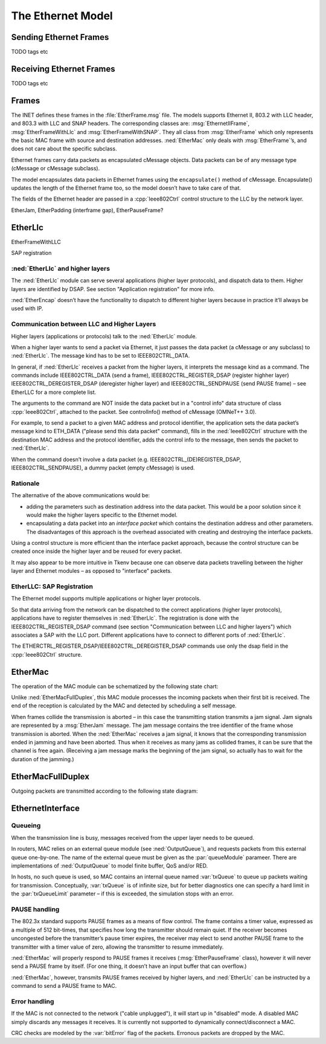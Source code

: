 .. _dev:cha:ethernet:

The Ethernet Model
==================

Sending Ethernet Frames
-----------------------

TODO tags etc

Receiving Ethernet Frames
-------------------------

TODO tags etc

Frames
------

The INET defines these frames in the :file:`EtherFrame.msg` file.
The models supports Ethernet II, 803.2 with LLC header, and 803.3 with
LLC and SNAP headers. The corresponding classes are:
:msg:`EthernetIIFrame`, :msg:`EtherFrameWithLlc` and
:msg:`EtherFrameWithSNAP`. They all class from :msg:`EtherFrame` which
only represents the basic MAC frame with source and destination
addresses. :ned:`EtherMac` only deals with :msg:`EtherFrame`’s, and does
not care about the specific subclass.

Ethernet frames carry data packets as encapsulated cMessage objects.
Data packets can be of any message type (cMessage or cMessage subclass).

The model encapsulates data packets in Ethernet frames using the
``encapsulate()`` method of cMessage. Encapsulate() updates the
length of the Ethernet frame too, so the model doesn’t have to take care
of that.

The fields of the Ethernet header are passed in a :cpp:`Ieee802Ctrl`
control structure to the LLC by the network layer.

EtherJam, EtherPadding (interframe gap), EtherPauseFrame?

EtherLlc
--------

EtherFrameWithLLC

SAP registration

:ned:`EtherLlc` and higher layers
~~~~~~~~~~~~~~~~~~~~~~~~~~~~~~~~~

The :ned:`EtherLlc` module can serve several applications (higher layer
protocols), and dispatch data to them. Higher layers are identified by
DSAP. See section "Application registration" for more info.

:ned:`EtherEncap` doesn’t have the functionality to dispatch to
different higher layers because in practice it’ll always be used with
IP.

Communication between LLC and Higher Layers
~~~~~~~~~~~~~~~~~~~~~~~~~~~~~~~~~~~~~~~~~~~

Higher layers (applications or protocols) talk to the :ned:`EtherLlc`
module.

When a higher layer wants to send a packet via Ethernet, it just passes
the data packet (a cMessage or any subclass) to :ned:`EtherLlc`. The
message kind has to be set to IEEE802CTRL_DATA.

In general, if :ned:`EtherLlc` receives a packet from the higher layers,
it interprets the message kind as a command. The commands include
IEEE802CTRL_DATA (send a frame), IEEE802CTRL_REGISTER_DSAP (register
highher layer) IEEE802CTRL_DEREGISTER_DSAP (deregister higher layer) and
IEEE802CTRL_SENDPAUSE (send PAUSE frame) – see EtherLLC for a more
complete list.

The arguments to the command are NOT inside the data packet but in a
"control info" data structure of class :cpp:`Ieee802Ctrl`, attached to
the packet. See controlInfo() method of cMessage (OMNeT++ 3.0).

For example, to send a packet to a given MAC address and protocol
identifier, the application sets the data packet’s message kind to
ETH_DATA ("please send this data packet" command), fills in the
:ned:`Ieee802Ctrl` structure with the destination MAC address and the
protocol identifier, adds the control info to the message, then sends
the packet to :ned:`EtherLlc`.

When the command doesn’t involve a data packet (e.g.
IEEE802CTRL_(DE)REGISTER_DSAP, IEEE802CTRL_SENDPAUSE), a dummy packet
(empty cMessage) is used.

Rationale
~~~~~~~~~

The alternative of the above communications would be:

-  adding the parameters such as destination address into the data
   packet. This would be a poor solution since it would make the higher
   layers specific to the Ethernet model.

-  encapsulating a data packet into an *interface packet* which contains
   the destination address and other parameters. The disadvantages of
   this approach is the overhead associated with creating and destroying
   the interface packets.

Using a control structure is more efficient than the interface packet
approach, because the control structure can be created once inside the
higher layer and be reused for every packet.

It may also appear to be more intuitive in Tkenv because one can observe
data packets travelling between the higher layer and Ethernet modules –
as opposed to "interface" packets.

EtherLLC: SAP Registration
~~~~~~~~~~~~~~~~~~~~~~~~~~

The Ethernet model supports multiple applications or higher layer
protocols.

So that data arriving from the network can be dispatched to the correct
applications (higher layer protocols), applications have to register
themselves in :ned:`EtherLlc`. The registration is done with the
IEEE802CTRL_REGISTER_DSAP command (see section "Communication between
LLC and higher layers") which associates a SAP with the LLC port.
Different applications have to connect to different ports of
:ned:`EtherLlc`.

The ETHERCTRL_REGISTER_DSAP/IEEE802CTRL_DEREGISTER_DSAP commands use
only the dsap field in the :cpp:`Ieee802Ctrl` structure.

EtherMac
--------

The operation of the MAC module can be schematized by the following
state chart:

.. graphviz:: figures/EtherMAC_txstates.dot
   :align: center

Unlike :ned:`EtherMacFullDuplex`, this MAC module processes the incoming
packets when their first bit is received. The end of the reception is
calculated by the MAC and detected by scheduling a self message.

When frames collide the transmission is aborted – in this case the
transmitting station transmits a jam signal. Jam signals are represented
by a :msg:`EtherJam` message. The jam message contains the tree
identifier of the frame whose transmission is aborted. When the
:ned:`EtherMac` receives a jam signal, it knows that the corresponding
transmission ended in jamming and have been aborted. Thus when it
receives as many jams as collided frames, it can be sure that the
channel is free again. (Receiving a jam message marks the beginning of
the jam signal, so actually has to wait for the duration of the
jamming.)

EtherMacFullDuplex
------------------

Outgoing packets are transmitted according to the following state
diagram:

.. graphviz:: figures/EtherMACFullDuplex_txstates.dot
   :align: center

EthernetInterface
-----------------

Queueing
~~~~~~~~

When the transmission line is busy, messages received from the upper
layer needs to be queued.

In routers, MAC relies on an external queue module (see
:ned:`OutputQueue`), and requests packets from this external queue
one-by-one. The name of the external queue must be given as the
:par:`queueModule` parameer. There are implementations of
:ned:`OutputQueue` to model finite buffer, QoS and/or RED.

In hosts, no such queue is used, so MAC contains an internal queue named
:var:`txQueue` to queue up packets waiting for transmission.
Conceptually, :var:`txQueue` is of infinite size, but for better
diagnostics one can specify a hard limit in the :par:`txQueueLimit`
parameter – if this is exceeded, the simulation stops with an error.

.. _subsec:pause_handling:

PAUSE handling
~~~~~~~~~~~~~~

The 802.3x standard supports PAUSE frames as a means of flow control.
The frame contains a timer value, expressed as a multiple of 512
bit-times, that specifies how long the transmitter should remain quiet.
If the receiver becomes uncongested before the transmitter’s pause timer
expires, the receiver may elect to send another PAUSE frame to the
transmitter with a timer value of zero, allowing the transmitter to
resume immediately.

:ned:`EtherMac` will properly respond to PAUSE frames it receives
(:msg:`EtherPauseFrame` class), however it will never send a PAUSE frame
by itself. (For one thing, it doesn’t have an input buffer that can
overflow.)

:ned:`EtherMac`, however, transmits PAUSE frames received by higher
layers, and :ned:`EtherLlc` can be instructed by a command to send a
PAUSE frame to MAC.

Error handling
~~~~~~~~~~~~~~

If the MAC is not connected to the network ("cable unplugged"), it will
start up in "disabled" mode. A disabled MAC simply discards any messages
it receives. It is currently not supported to dynamically
connect/disconnect a MAC.

CRC checks are modeled by the :var:`bitError` flag of the packets.
Erronous packets are dropped by the MAC.

